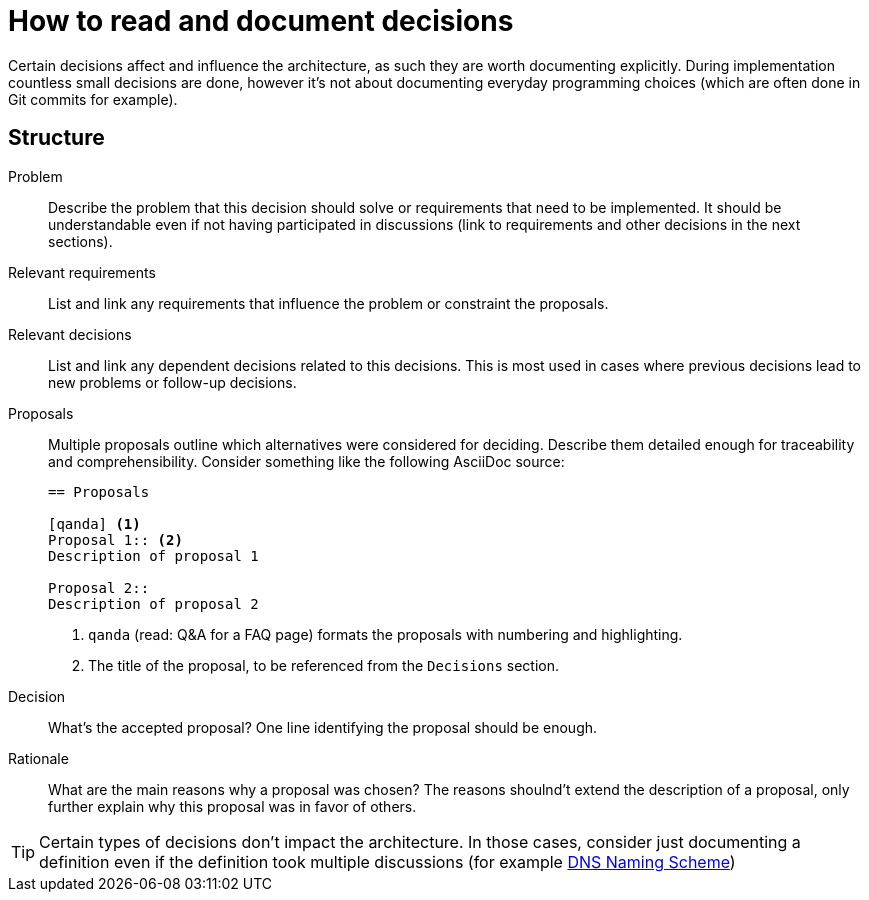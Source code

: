 = How to read and document decisions

Certain decisions affect and influence the architecture, as such they are worth documenting explicitly.
During implementation countless small decisions are done, however it's not about documenting everyday programming choices (which are often done in Git commits for example).

== Structure

Problem::
Describe the problem that this decision should solve or requirements that need to be implemented.
It should be understandable even if not having participated in discussions (link to requirements and other decisions in the next sections).

Relevant requirements::
List and link any requirements that influence the problem or constraint the proposals.

Relevant decisions::
List and link any dependent decisions related to this decisions.
This is most used in cases where previous decisions lead to new problems or follow-up decisions.

Proposals::
Multiple proposals outline which alternatives were considered for deciding.
Describe them detailed enough for traceability and comprehensibility.
Consider something like the following AsciiDoc source:
+
[source,asciidoc]
----
== Proposals

[qanda] <1>
Proposal 1:: <2>
Description of proposal 1

Proposal 2::
Description of proposal 2
----
<1> `qanda` (read: Q&A for a FAQ page) formats the proposals with numbering and highlighting.
<2> The title of the proposal, to be referenced from the `Decisions` section.

Decision::
What's the accepted proposal?
One line identifying the proposal should be enough.

Rationale::
What are the main reasons why a proposal was chosen?
The reasons shoulnd't extend the description of a proposal, only further explain why this proposal was in favor of others.

[TIP]
====
Certain types of decisions don't impact the architecture.
In those cases, consider just documenting a definition even if the definition took multiple discussions (for example xref:references/dns-naming-scheme.adoc[DNS Naming Scheme])
====
